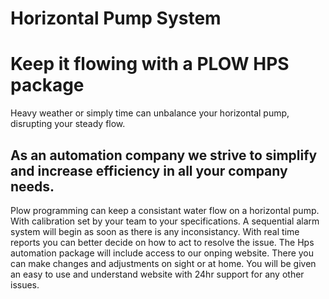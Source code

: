* Horizontal Pump System
[[/assets/img/carousel/temphorizontalpump.jpg]]

* Keep it flowing with a PLOW HPS package
Heavy weather or simply time can unbalance your horizontal pump, disrupting your steady flow.      
** As an automation company we strive to simplify and increase efficiency in all your company needs.
Plow programming can keep a consistant water flow on a horizontal pump.  With 
calibration set by your team to your specifications.  A sequential alarm system will begin as soon as there
is any inconsistancy. With real time reports you can better decide on how to act to resolve the issue.  The Hps 
automation package will include access to our onping website.  There you can make changes and adjustments
on sight or at home.  You will be given an easy to use and understand website with 24hr support for any other
issues.

